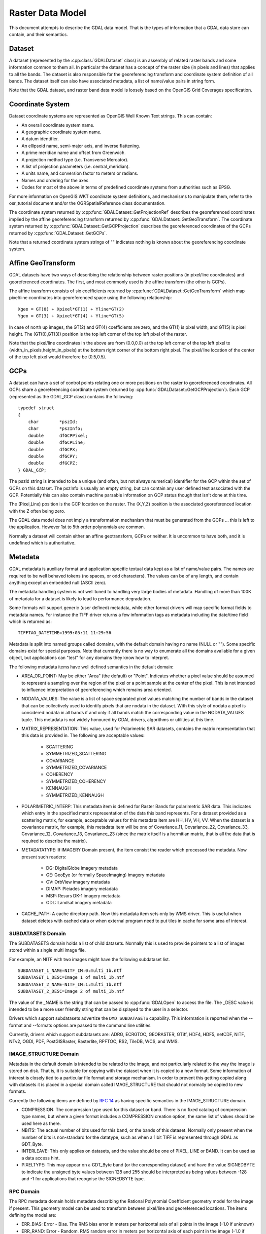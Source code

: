.. _raster_data_model:

================================================================================
Raster Data Model
================================================================================

This document attempts to describe the GDAL data model. That is the types of information that a GDAL data store can contain, and their semantics.

Dataset
-------

A dataset (represented by the :cpp:class:`GDALDataset` class) is an assembly of related raster bands and some information common to them all. In particular the dataset has a concept of the raster size (in pixels and lines) that applies to all the bands. The dataset is also responsible for the georeferencing transform and coordinate system definition of all bands. The dataset itself can also have associated metadata, a list of name/value pairs in string form.

Note that the GDAL dataset, and raster band data model is loosely based on the OpenGIS Grid Coverages specification.

Coordinate System
-----------------
Dataset coordinate systems are represented as OpenGIS Well Known Text strings. This can contain:

- An overall coordinate system name.
- A geographic coordinate system name.
- A datum identifier.
- An ellipsoid name, semi-major axis, and inverse flattening.
- A prime meridian name and offset from Greenwich.
- A projection method type (i.e. Transverse Mercator).
- A list of projection parameters (i.e. central_meridian).
- A units name, and conversion factor to meters or radians.
- Names and ordering for the axes.
- Codes for most of the above in terms of predefined coordinate systems from authorities such as EPSG.

For more information on OpenGIS WKT coordinate system definitions, and mechanisms to manipulate them, refer to the osr_tutorial document and/or the OGRSpatialReference class documentation.

The coordinate system returned by :cpp:func:`GDALDataset::GetProjectionRef` describes the georeferenced coordinates implied by the affine georeferencing transform returned by :cpp:func:`GDALDataset::GetGeoTransform`. The coordinate system returned by :cpp:func:`GDALDataset::GetGCPProjection` describes the georeferenced coordinates of the GCPs returned by :cpp:func:`GDALDataset::GetGCPs`.

Note that a returned coordinate system strings of "" indicates nothing is known about the georeferencing coordinate system.

Affine GeoTransform
-------------------

GDAL datasets have two ways of describing the relationship between raster positions (in pixel/line coordinates) and georeferenced coordinates. The first, and most commonly used is the affine transform (the other is GCPs).

The affine transform consists of six coefficients returned by :cpp:func:`GDALDataset::GetGeoTransform` which map pixel/line coordinates into georeferenced space using the following relationship:

::

    Xgeo = GT(0) + Xpixel*GT(1) + Yline*GT(2)
    Ygeo = GT(3) + Xpixel*GT(4) + Yline*GT(5)

In case of north up images, the GT(2) and GT(4) coefficients are zero, and the GT(1) is pixel width, and GT(5) is pixel height. The (GT(0),GT(3)) position is the top left corner of the top left pixel of the raster.

Note that the pixel/line coordinates in the above are from (0.0,0.0) at the top left corner of the top left pixel to (width_in_pixels,height_in_pixels) at the bottom right corner of the bottom right pixel. The pixel/line location of the center of the top left pixel would therefore be (0.5,0.5).

GCPs
----

A dataset can have a set of control points relating one or more positions on the raster to georeferenced coordinates. All GCPs share a georeferencing coordinate system (returned by :cpp:func:`GDALDataset::GetGCPProjection`). Each GCP (represented as the GDAL_GCP class) contains the following:

::

    typedef struct
    {
        char        *pszId;
        char        *pszInfo;
        double      dfGCPPixel;
        double      dfGCPLine;
        double      dfGCPX;
        double      dfGCPY;
        double      dfGCPZ;
    } GDAL_GCP;

The pszId string is intended to be a unique (and often, but not always numerical) identifier for the GCP within the set of GCPs on this dataset. The pszInfo is usually an empty string, but can contain any user defined text associated with the GCP. Potentially this can also contain machine parsable information on GCP status though that isn't done at this time.

The (Pixel,Line) position is the GCP location on the raster. The (X,Y,Z) position is the associated georeferenced location with the Z often being zero.

The GDAL data model does not imply a transformation mechanism that must be generated from the GCPs ... this is left to the application. However 1st to 5th order polynomials are common.

Normally a dataset will contain either an affine geotransform, GCPs or neither. It is uncommon to have both, and it is undefined which is authoritative.

Metadata
--------

GDAL metadata is auxiliary format and application specific textual data kept as a list of name/value pairs. The names are required to be well behaved tokens (no spaces, or odd characters). The values can be of any length, and contain anything except an embedded null (ASCII zero).

The metadata handling system is not well tuned to handling very large bodies of metadata. Handling of more than 100K of metadata for a dataset is likely to lead to performance degradation.

Some formats will support generic (user defined) metadata, while other format drivers will map specific format fields to metadata names. For instance the TIFF driver returns a few information tags as metadata including the date/time field which is returned as:

::

    TIFFTAG_DATETIME=1999:05:11 11:29:56

Metadata is split into named groups called domains, with the default domain having no name (NULL or ""). Some specific domains exist for special purposes. Note that currently there is no way to enumerate all the domains available for a given object, but applications can "test" for any domains they know how to interpret.

The following metadata items have well defined semantics in the default domain:

- AREA_OR_POINT: May be either "Area" (the default) or "Point". Indicates whether a pixel value should be assumed to represent a sampling over the region of the pixel or a point sample at the center of the pixel. This is not intended to influence interpretation of georeferencing which remains area oriented.
- NODATA_VALUES: The value is a list of space separated pixel values matching the number of bands in the dataset that can be collectively used to identify pixels that are nodata in the dataset. With this style of nodata a pixel is considered nodata in all bands if and only if all bands match the corresponding value in the NODATA_VALUES tuple. This metadata is not widely honoured by GDAL drivers, algorithms or utilities at this time.
- MATRIX_REPRESENTATION: This value, used for Polarimetric SAR datasets, contains the matrix representation that this data is provided in. The following are acceptable values:

    * SCATTERING
    * SYMMETRIZED_SCATTERING
    * COVARIANCE
    * SYMMETRIZED_COVARIANCE
    * COHERENCY
    * SYMMETRIZED_COHERENCY
    * KENNAUGH
    * SYMMETRIZED_KENNAUGH
- POLARIMETRIC_INTERP: This metadata item is defined for Raster Bands for polarimetric SAR data. This indicates which entry in the specified matrix representation of the data this band represents. For a dataset provided as a scattering matrix, for example, acceptable values for this metadata item are HH, HV, VH, VV. When the dataset is a covariance matrix, for example, this metadata item will be one of Covariance_11, Covariance_22, Covariance_33, Covariance_12, Covariance_13, Covariance_23 (since the matrix itself is a hermitian matrix, that is all the data that is required to describe the matrix).
- METADATATYPE: If IMAGERY Domain present, the item consist the reader which processed the metadata. Now present such readers:

    * DG: DigitalGlobe imagery metadata
    * GE: GeoEye (or formally SpaceImaging) imagery metadata
    * OV: OrbView imagery metadata
    * DIMAP: Pleiades imagery metadata
    * MSP: Resurs DK-1 imagery metadata
    * ODL: Landsat imagery metadata
- CACHE_PATH: A cache directory path. Now this metadata item sets only by WMS driver. This is useful when dataset deletes with cached data or when external program need to put tiles in cache for some area of interest.

SUBDATASETS Domain
++++++++++++++++++

The SUBDATASETS domain holds a list of child datasets. Normally this is used to provide pointers to a list of images stored within a single multi image file.

For example, an NITF with two images might have the following subdataset list.

::

  SUBDATASET_1_NAME=NITF_IM:0:multi_1b.ntf
  SUBDATASET_1_DESC=Image 1 of multi_1b.ntf
  SUBDATASET_2_NAME=NITF_IM:1:multi_1b.ntf
  SUBDATASET_2_DESC=Image 2 of multi_1b.ntf

The value of the _NAME is the string that can be passed to :cpp:func:`GDALOpen` to access the file. The _DESC value is intended to be a more user friendly string that can be displayed to the user in a selector.

Drivers which support subdatasets advertize the ``DMD_SUBDATASETS`` capability. This information is reported when the --format and --formats options are passed to the command line utilities.

Currently, drivers which support subdatasets are: ADRG, ECRGTOC, GEORASTER, GTiff, HDF4, HDF5, netCDF, NITF, NTv2, OGDI, PDF, PostGISRaster, Rasterlite, RPFTOC, RS2, TileDB, WCS, and WMS.

IMAGE_STRUCTURE Domain
++++++++++++++++++++++

Metadata in the default domain is intended to be related to the image, and not particularly related to the way the image is stored on disk. That is, it is suitable for copying with the dataset when it is copied to a new format. Some information of interest is closely tied to a particular file format and storage mechanism. In order to prevent this getting copied along with datasets it is placed in a special domain called IMAGE_STRUCTURE that should not normally be copied to new formats.

Currently the following items are defined by `RFC 14 <http://trac.osgeo.org/gdal/wiki/rfc14_imagestructure>`_ as having specific semantics in the IMAGE_STRUCTURE domain.

- COMPRESSION: The compression type used for this dataset or band. There is no fixed catalog of compression type names, but where a given format includes a COMPRESSION creation option, the same list of values should be used here as there.
- NBITS: The actual number of bits used for this band, or the bands of this dataset. Normally only present when the number of bits is non-standard for the datatype, such as when a 1 bit TIFF is represented through GDAL as GDT_Byte.
- INTERLEAVE: This only applies on datasets, and the value should be one of PIXEL, LINE or BAND. It can be used as a data access hint.
- PIXELTYPE: This may appear on a GDT_Byte band (or the corresponding dataset) and have the value SIGNEDBYTE to indicate the unsigned byte values between 128 and 255 should be interpreted as being values between -128 and -1 for applications that recognise the SIGNEDBYTE type.

RPC Domain
++++++++++

The RPC metadata domain holds metadata describing the Rational Polynomial Coefficient geometry model for the image if present. This geometry model can be used to transform between pixel/line and georeferenced locations. The items defining the model are:

- ERR_BIAS: Error - Bias. The RMS bias error in meters per horizontal axis of all points in the image (-1.0 if unknown)
- ERR_RAND: Error - Random. RMS random error in meters per horizontal axis of each point in the image (-1.0 if unknown)
- LINE_OFF: Line Offset
- SAMP_OFF: Sample Offset
- LAT_OFF: Geodetic Latitude Offset
- LONG_OFF: Geodetic Longitude Offset
- HEIGHT_OFF: Geodetic Height Offset
- LINE_SCALE: Line Scale
- SAMP_SCALE: Sample Scale
- LAT_SCALE: Geodetic Latitude Scale
- LONG_SCALE: Geodetic Longitude Scale
- HEIGHT_SCALE: Geodetic Height Scale
- LINE_NUM_COEFF (1-20): Line Numerator Coefficients. Twenty coefficients for the polynomial in the Numerator of the rn equation. (space separated)
- LINE_DEN_COEFF (1-20): Line Denominator Coefficients. Twenty coefficients for the polynomial in the Denominator of the rn equation. (space separated)
- SAMP_NUM_COEFF (1-20): Sample Numerator Coefficients. Twenty coefficients for the polynomial in the Numerator of the cn equation. (space separated)
- SAMP_DEN_COEFF (1-20): Sample Denominator Coefficients. Twenty coefficients for the polynomial in the Denominator of the cn equation. (space separated)

These fields are directly derived from the document prospective GeoTIFF RPC document (http://geotiff.maptools.org/rpc_prop.html) which in turn is closely modeled on the NITF RPC00B definition.

The line and pixel offset expressed with LINE_OFF and SAMP_OFF are with respect to the center of the pixel.

IMAGERY Domain (remote sensing)
+++++++++++++++++++++++++++++++

For satellite or aerial imagery the IMAGERY Domain may be present. It depends on the existence of special metadata files near the image file. The files at the same directory with image file tested by the set of metadata readers, if files can be processed by the metadata reader, it fill the IMAGERY Domain with the following items:

- SATELLITEID: A satellite or scanner name
- CLOUDCOVER: Cloud coverage. The value between 0 - 100 or 999 if not available
- ACQUISITIONDATETIME: The image acquisition date time in UTC

xml: Domains
++++++++++++

Any domain name prefixed with "xml:" is not normal name/value metadata. It is a single XML document stored in one big string.

Raster Band
-----------

A raster band is represented in GDAL with the :cpp:class:`GDALRasterBand` class. It represents a single raster band/channel/layer. It does not necessarily represent a whole image. For instance, a 24bit RGB image would normally be represented as a dataset with three bands, one for red, one for green and one for blue.

A raster band has the following properties:

- A width and height in pixels and lines. This is the same as that defined for the dataset, if this is a full resolution band.
- A datatype (GDALDataType). One of Byte, UInt16, Int16, UInt32, Int32, Float32, Float64, and the complex types CInt16, CInt32, CFloat32, and CFloat64.
- A block size. This is a preferred (efficient) access chunk size. For tiled images this will be one tile. For scanline oriented images this will normally be one scanline.
- A list of name/value pair metadata in the same format as the dataset, but of information that is potentially specific to this band.
- An optional description string.
- An optional single nodata pixel value (see also NODATA_VALUES metadata on the dataset for multi-band style nodata values).
- An optional nodata mask band marking pixels as nodata or in some cases transparency as discussed in RFC 15: Band Masks and documented in GDALRasterBand::GetMaskBand().
- An optional list of category names (effectively class names in a thematic image).
- An optional minimum and maximum value.
- Optional statistics stored in metadata:

    * STATISTICS_MEAN: mean
    * STATISTICS_MINIMUM: minimum
    * STATISTICS_MAXIMUM: maximum
    * STATISTICS_STDDEV: standard deviation
    * STATISTICS_APPROXIMATE: only present if GDAL has computed approximate statistics
    * STATISTICS_VALID_PERCENT: percentage of valid (not nodata) pixel

- An optional offset and scale for transforming raster values into meaning full values (i.e. translate height to meters).
- An optional raster unit name. For instance, this might indicate linear units for elevation data.
- A color interpretation for the band. This is one of:

    * GCI_Undefined: the default, nothing is known.
    * GCI_GrayIndex: this is an independent gray-scale image
    * GCI_PaletteIndex: this raster acts as an index into a color table
    * GCI_RedBand: this raster is the red portion of an RGB or RGBA image
    * GCI_GreenBand: this raster is the green portion of an RGB or RGBA image
    * GCI_BlueBand: this raster is the blue portion of an RGB or RGBA image
    * GCI_AlphaBand: this raster is the alpha portion of an RGBA image
    * GCI_HueBand: this raster is the hue of an HLS image
    * GCI_SaturationBand: this raster is the saturation of an HLS image
    * GCI_LightnessBand: this raster is the hue of an HLS image
    * GCI_CyanBand: this band is the cyan portion of a CMY or CMYK image
    * GCI_MagentaBand: this band is the magenta portion of a CMY or CMYK image
    * GCI_YellowBand: this band is the yellow portion of a CMY or CMYK image
    * GCI_BlackBand: this band is the black portion of a CMYK image.

- A color table, described in more detail later.
- Knowledge of reduced resolution overviews (pyramids) if available.

Color Table
-----------

A color table consists of zero or more color entries described in C by the following structure:

::

    typedef struct
    {
        /* gray, red, cyan or hue */
        short      c1;

        /* green, magenta, or lightness */
        short      c2;

        /* blue, yellow, or saturation */
        short      c3;

        /* alpha or black band */
        short      c4;
    } GDALColorEntry;

The color table also has a palette interpretation value (GDALPaletteInterp) which is one of the following values, and indicates how the c1/c2/c3/c4 values of a color entry should be interpreted.

- GPI_Gray: Use c1 as gray scale value.
- GPI_RGB: Use c1 as red, c2 as green, c3 as blue and c4 as alpha.
- GPI_CMYK: Use c1 as cyan, c2 as magenta, c3 as yellow and c4 as black.
- GPI_HLS: Use c1 as hue, c2 as lightness, and c3 as saturation.

To associate a color with a raster pixel, the pixel value is used as a subscript into the color table. That means that the colors are always applied starting at zero and ascending. There is no provision for indicating a pre-scaling mechanism before looking up in the color table.

Overviews
---------

A band may have zero or more overviews. Each overview is represented as a "free standing" :cpp:class:`GDALRasterBand`. The size (in pixels and lines) of the overview will be different than the underlying raster, but the geographic region covered by overviews is the same as the full resolution band.

The overviews are used to display reduced resolution overviews more quickly than could be done by reading all the full resolution data and downsampling.

Bands also have a HasArbitraryOverviews property which is TRUE if the raster can be read at any resolution efficiently but with no distinct overview levels. This applies to some FFT encoded images, or images pulled through gateways where downsampling can be done efficiently at the remote point.
